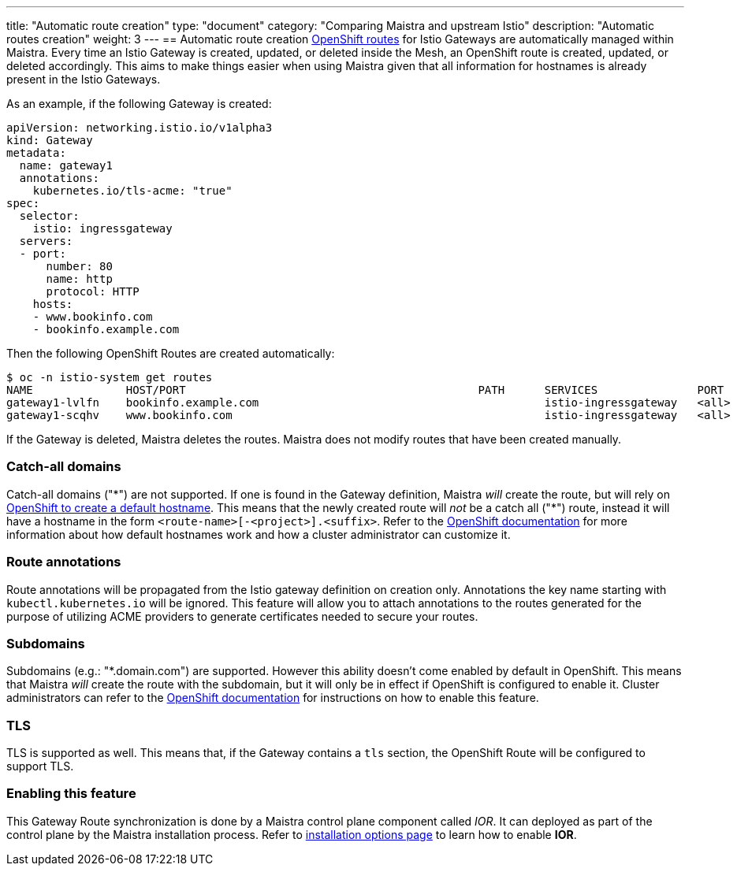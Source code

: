 ---
title: "Automatic route creation"
type: "document"
category: "Comparing Maistra and upstream Istio"
description: "Automatic routes creation"
weight: 3
---
== Automatic route creation
https://docs.okd.io/3.11/dev_guide/routes.html[OpenShift routes] for Istio Gateways are automatically managed within Maistra. 
Every time an Istio Gateway is created, updated, or deleted inside the Mesh, an OpenShift route is created,
updated, or deleted accordingly. This aims to make things easier when using Maistra given that all information for hostnames
is already present in the Istio Gateways.

As an example, if the following Gateway is created:
[source,yaml]
----
apiVersion: networking.istio.io/v1alpha3
kind: Gateway
metadata:
  name: gateway1
  annotations:
    kubernetes.io/tls-acme: "true"
spec:
  selector:
    istio: ingressgateway
  servers:
  - port:
      number: 80
      name: http
      protocol: HTTP
    hosts:
    - www.bookinfo.com
    - bookinfo.example.com
----

Then the following OpenShift Routes are created automatically:

[source]
----
$ oc -n istio-system get routes
NAME              HOST/PORT                                            PATH      SERVICES               PORT      TERMINATION   WILDCARD
gateway1-lvlfn    bookinfo.example.com                                           istio-ingressgateway   <all>                   None
gateway1-scqhv    www.bookinfo.com                                               istio-ingressgateway   <all>                   None
----

If the Gateway is deleted, Maistra deletes the routes. Maistra does not modify routes that have been created manually.

=== Catch-all domains
Catch-all domains ("\*") are not supported. If one is found in the Gateway definition, Maistra _will_ create the route, but will rely on https://docs.okd.io/3.11/architecture/networking/routes.html#route-hostnames[OpenShift to create a default hostname]. This means that the newly created route will __not__ be a catch all ("*") route, instead it will have a hostname in the form `<route-name>[-<project>].<suffix>`. Refer to the https://docs.okd.io/3.11/architecture/networking/routes.html#route-hostnames[OpenShift documentation] for more information about how default hostnames work and how a cluster administrator can customize it.

=== Route annotations
Route annotations will be propagated from the Istio gateway definition on creation only. Annotations the key name starting with `kubectl.kubernetes.io` will be ignored. This feature will allow you to attach annotations to the routes generated for the purpose of utilizing ACME providers to generate certificates needed to secure your routes. 

=== Subdomains
Subdomains (e.g.: "*.domain.com") are supported. However this ability doesn't come enabled by default in OpenShift. This means that Maistra _will_ create the route with the subdomain, but it will only be in effect if OpenShift is configured to enable it. Cluster administrators can refer to the https://docs.okd.io/3.11/install_config/router/default_haproxy_router.html#using-wildcard-routes[OpenShift documentation] for instructions on how to enable this feature.

=== TLS
TLS is supported as well. This means that, if the Gateway contains a `tls` section, the OpenShift Route will be configured to support TLS.

=== Enabling this feature
This Gateway Route synchronization is done by a Maistra control plane component called _IOR_. It can deployed as part of the control plane by the Maistra installation process. Refer to link:../../installation/installation-options/#_istio_ingressgateway[installation options page] to learn how to enable *IOR*.
